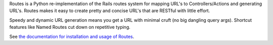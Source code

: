 Routes is a Python re-implementation of the Rails routes system for mapping
URL's to Controllers/Actions and generating URL's. Routes makes it easy to
create pretty and concise URL's that are RESTful with little effort.

Speedy and dynamic URL generation means you get a URL with minimal cruft
(no big dangling query args). Shortcut features like Named Routes cut down
on repetitive typing.

See `the documentation for installation and usage of Routes <http://readthedocs.org/docs/routes/en/latest/>`_.
